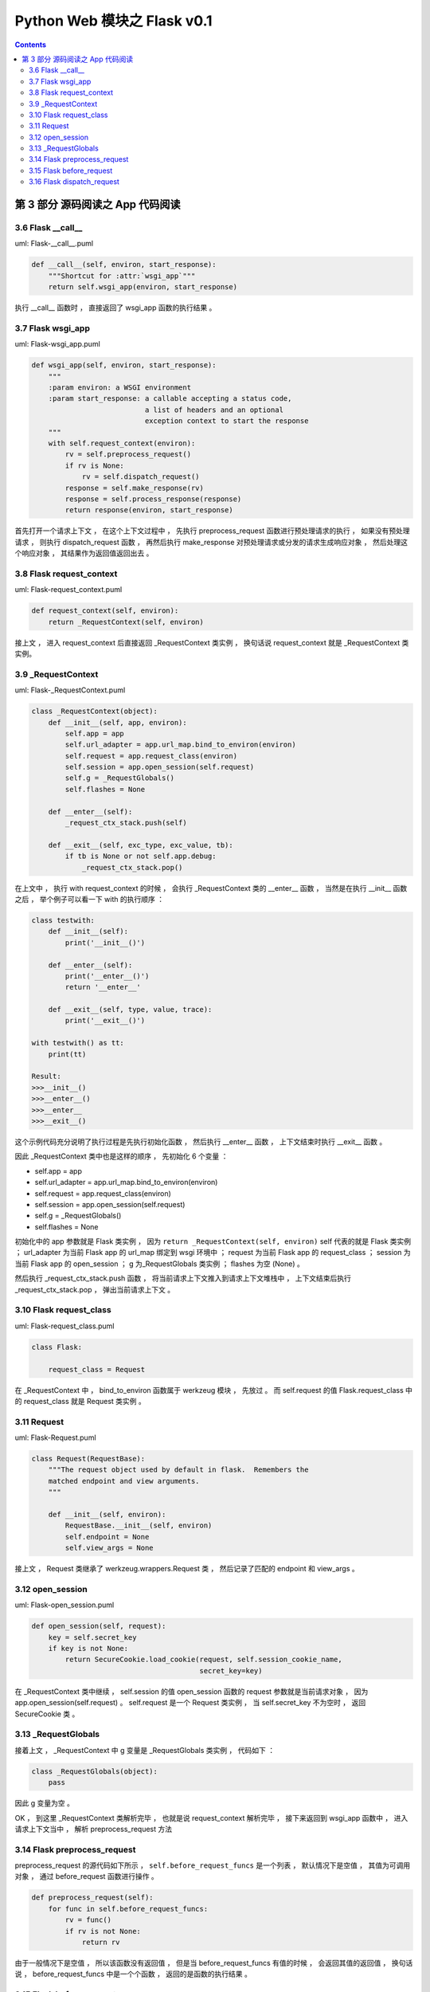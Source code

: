 ##############################################################################
Python Web 模块之 Flask v0.1
##############################################################################

.. contents::

******************************************************************************
第 3 部分  源码阅读之 App 代码阅读
******************************************************************************

3.6 Flask __call__
==============================================================================

uml: Flask-__call__.puml

.. code-block:: python 

    def __call__(self, environ, start_response):
        """Shortcut for :attr:`wsgi_app`"""
        return self.wsgi_app(environ, start_response)

执行 __call__ 函数时 ， 直接返回了 wsgi_app 函数的执行结果 。 

3.7 Flask wsgi_app
==============================================================================

uml: Flask-wsgi_app.puml

.. code-block:: python 

    def wsgi_app(self, environ, start_response):
        """
        :param environ: a WSGI environment
        :param start_response: a callable accepting a status code,
                               a list of headers and an optional
                               exception context to start the response
        """
        with self.request_context(environ):
            rv = self.preprocess_request()
            if rv is None:
                rv = self.dispatch_request()
            response = self.make_response(rv)
            response = self.process_response(response)
            return response(environ, start_response)

首先打开一个请求上下文 ， 在这个上下文过程中 ， 先执行 preprocess_request 函数进行\
预处理请求的执行 ， 如果没有预处理请求 ， 则执行 dispatch_request 函数 ， 再然后执\
行 make_response 对预处理请求或分发的请求生成响应对象 ， 然后处理这个响应对象 ， 其\
结果作为返回值返回出去 。 

3.8 Flask request_context
==============================================================================

uml: Flask-request_context.puml

.. code-block:: python 

    def request_context(self, environ):
        return _RequestContext(self, environ)

接上文 ， 进入 request_context 后直接返回 _RequestContext 类实例 ， 换句话说 \
request_context 就是 _RequestContext 类实例。 

3.9 _RequestContext
==============================================================================

uml: Flask-_RequestContext.puml

.. code-block:: python 

    class _RequestContext(object):
        def __init__(self, app, environ):
            self.app = app
            self.url_adapter = app.url_map.bind_to_environ(environ)
            self.request = app.request_class(environ)
            self.session = app.open_session(self.request)
            self.g = _RequestGlobals()
            self.flashes = None

        def __enter__(self):
            _request_ctx_stack.push(self)

        def __exit__(self, exc_type, exc_value, tb):
            if tb is None or not self.app.debug:
                _request_ctx_stack.pop()

在上文中 ， 执行 with request_context 的时候 ， 会执行 _RequestContext 类的 \
__enter__ 函数 ， 当然是在执行 __init__ 函数之后 ， 举个例子可以看一下 with 的执\
行顺序 ： 

.. code-block:: python 

    class testwith:
        def __init__(self):
            print('__init__()')

        def __enter__(self):
            print('__enter__()')
            return '__enter__'
        
        def __exit__(self, type, value, trace):
            print('__exit__()')
        
    with testwith() as tt:
        print(tt)

    Result:
    >>>__init__()
    >>>__enter__()
    >>>__enter__
    >>>__exit__()

这个示例代码充分说明了执行过程是先执行初始化函数 ， 然后执行 __enter__ 函数 ， 上下\
文结束时执行 __exit__ 函数 。 

因此 _RequestContext 类中也是这样的顺序 ， 先初始化 6 个变量 ：

- self.app = app
- self.url_adapter = app.url_map.bind_to_environ(environ)
- self.request = app.request_class(environ)
- self.session = app.open_session(self.request)
- self.g = _RequestGlobals()
- self.flashes = None

初始化中的 app 参数就是 Flask 类实例 ， 因为 \
``return _RequestContext(self, environ)`` self 代表的就是 Flask 类实例 ； \
url_adapter 为当前 Flask app 的 url_map 绑定到 wsgi 环境中 ； request 为当前 \
Flask app 的 request_class ； session 为当前 Flask app 的 open_session ； g 为\
_RequestGlobals 类实例 ； flashes 为空 (None) 。

然后执行 _request_ctx_stack.push 函数 ， 将当前请求上下文推入到请求上下文堆栈中 \
， 上下文结束后执行 _request_ctx_stack.pop ， 弹出当前请求上下文 。 

3.10 Flask request_class
==============================================================================

uml: Flask-request_class.puml

.. code-block:: python 
    
    class Flask:

        request_class = Request

在 _RequestContext 中 ， bind_to_environ 函数属于 werkzeug 模块 ， 先放过 。 而 \
self.request 的值 Flask.request_class 中的 request_class 就是 Request 类实例 。 

3.11 Request
==============================================================================

uml: Flask-Request.puml

.. code-block:: python 

    class Request(RequestBase):
        """The request object used by default in flask.  Remembers the
        matched endpoint and view arguments.
        """

        def __init__(self, environ):
            RequestBase.__init__(self, environ)
            self.endpoint = None
            self.view_args = None

接上文 ， Request 类继承了 werkzeug.wrappers.Request 类 ， 然后记录了匹配的 \
endpoint 和 view_args 。 

3.12 open_session
==============================================================================

uml: Flask-open_session.puml

.. code-block:: python 

    def open_session(self, request):
        key = self.secret_key
        if key is not None:
            return SecureCookie.load_cookie(request, self.session_cookie_name,
                                            secret_key=key)

在 _RequestContext 类中继续 ， self.session 的值 open_session 函数的 request 参\
数就是当前请求对象 ， 因为 app.open_session(self.request) 。 self.request 是一\
个 Request 类实例 ， 当 self.secret_key 不为空时 ， 返回 SecureCookie 类 。

3.13 _RequestGlobals
==============================================================================

接着上文 ， _RequestContext 中 g 变量是 _RequestGlobals 类实例 ， 代码如下 ： 

.. code-block:: python 

    class _RequestGlobals(object):
        pass

因此 g 变量为空 。 

OK ， 到这里 _RequestContext 类解析完毕 ， 也就是说 request_context 解析完毕 ， \
接下来返回到 wsgi_app 函数中 ， 进入请求上下文当中 ， 解析 preprocess_request 方法

3.14 Flask preprocess_request
==============================================================================

preprocess_request 的源代码如下所示 ， ``self.before_request_funcs`` 是一个列表 \
， 默认情况下是空值 ， 其值为可调用对象 ， 通过 before_request 函数进行操作 。 

.. code-block:: python 

    def preprocess_request(self):
        for func in self.before_request_funcs:
            rv = func()
            if rv is not None:
                return rv

由于一般情况下是空值 ， 所以该函数没有返回值 ， 但是当 before_request_funcs 有值的\
时候 ， 会返回其值的返回值 ， 换句话说 ， before_request_funcs 中是一个个函数 ， \
返回的是函数的执行结果 。 

3.15 Flask before_request
==============================================================================

.. code-block:: python 

    def before_request(self, f):
        """Registers a function to run before each request."""
        self.before_request_funcs.append(f)
        return f

直接看一下这个函数 ， 它用来注册在每个请求执行之前的函数 ， 也就是说在执行一个视图函\
数之前 ， 先执行 before_request_funcs 列表中的函数 ， 调用这个函数之后 ， 会将参数\
对象追加到 before_request_funcs 列表中 ， 最后返回这个参数对象 。 

3.16 Flask dispatch_request
==============================================================================

继续 wsgi_app 中的解析 ， 由于 preprocess_request 为空 ， 判断条件为 False ， 因\
此执行 dispatch_request 函数 ， 该函数代码如下 ：

.. code-block:: python 

    def dispatch_request(self):

        try:
            endpoint, values = self.match_request()
            return self.view_functions[endpoint](**values)
        except HTTPException, e:
            handler = self.error_handlers.get(e.code)
            if handler is None:
                return e
            return handler(e)
        except Exception, e:
            handler = self.error_handlers.get(500)
            if self.debug or handler is None:
                raise
            return handler(e)

其实这个函数在前文中有过解析 ， 这里在详细解析一下 。 首先执行 try 内部的步骤 ， 执\
行 match_request 函数获得 endpoint 和 values ， 这里的 endpoint 其实就是视图函数\
名称 ， values 就是视图函数的参数 ， 然后从 view_functions (视图函数关联字典) 中获\
取到视图函数对象 ， 再将参数传递过去 ， 最终返回视图函数的执行结果 。 

如果出现 HTTPException ， 则执行错误事件处理函数 ， error_handlers 是一个字典 ， \
通过 errorhandler 函数注册错误事件处理函数 ， 从 error_handlers 字典中获取到错误事\
件处理对象之后 ， 执行这个对象并返回出去结果 。

如果是其他的 Exception ， 直接按照错误代码 500 进行处理 。 


